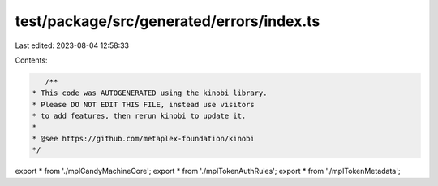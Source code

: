test/package/src/generated/errors/index.ts
==========================================

Last edited: 2023-08-04 12:58:33

Contents:

.. code-block:: ts

    /**
 * This code was AUTOGENERATED using the kinobi library.
 * Please DO NOT EDIT THIS FILE, instead use visitors
 * to add features, then rerun kinobi to update it.
 *
 * @see https://github.com/metaplex-foundation/kinobi
 */

export * from './mplCandyMachineCore';
export * from './mplTokenAuthRules';
export * from './mplTokenMetadata';


